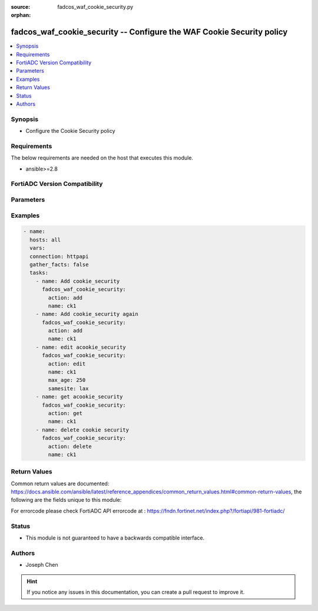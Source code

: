 :source: fadcos_waf_cookie_security.py

:orphan:

.. fadcos_waf_cookie_security:

fadcos_waf_cookie_security -- Configure the WAF Cookie Security policy
++++++++++++++++++++++++++++++++++++++++++++++++++++++++++++++++++++++++++++++++++++++++++++++++++++++

.. versionadded:: 1.3.0

.. contents::
   :local:
   :depth: 1


Synopsis
--------
- Configure the Cookie Security policy



Requirements
------------
The below requirements are needed on the host that executes this module.

- ansible>=2.8


FortiADC Version Compatibility
------------------------------


.. raw:: html

 <br>
 <table>
 <tr>
 <td></td>
 <td><code class="docutils literal notranslate">v7.1.4 </code></td>
 <td><code class="docutils literal notranslate">v7.2.2 </code></td>
 <td><code class="docutils literal notranslate">v7.4.0 </code></td>
 </tr>
 <tr>
 <td>fadcos_waf_cookie_security</td>
 <td>yes</td>
 <td>yes</td>
 <td>yes</td>
 </tr>
 </table>
 <p>



Parameters
----------


.. raw:: html

    <ul>
    <li> <span class="li-head">action</span> - Type of action to perform on the object. <span class="li-normal">type: str</span> <span class="li-required">required: true</span> </li>
    <li> <span class="li-head">name</span> - Specify the name of the <span class="li-normal">type: str</span> <span class="li-required">required: true</span> </li>
    <li> <span class="li-head">max_age</span> - Specify the maximum age (in minutes) if the response from the backend server does not already have a "Max-Age" attribute, or does not have an "Expires" attribute. <span class="li-normal">type: str</span> <span class="li-required">required: false</span> </li>
    <li> <span class="li-head">samesite</span> - Add SameSite attribute to prevent the browser from sending cookies along with cross-site requests, to mitigate the risk of cross-origin information leakage.<span class="li-normal">type: str</span> <span class="li-required">required: false</span> </li>
    <li> <span class="li-head">allow_suspicious_cookies</span> - Select whether or not FortiADC will allow requests that contain unrecognizable cookies or if there are missing cookies.<span class="li-normal">type: str</span> <span class="li-required">required: false</span> </li>
    <li> <span class="li-head">cookie_replay</span> - Disable or enable to allow FortiADC to use the IP address of a request to determine the owner of the cookie.<span class="li-normal">type: str</span> <span class="li-required">required: false</span> </li>
    <li> <span class="li-head">enc_cookie_type</span> - Specify how cookies are encrypted.<span class="li-normal">type: str</span> <span class="li-required">required: false</span> </li>
    <li> <span class="li-head">dont_blk_until</span> - Specify the date to begin blocking suspicious cookies.<span class="li-normal">type: str</span> <span class="li-required">required: false</span> </li>
    <li> <span class="li-head">exception</span> - Specify exceptions identifing specific patterns that are not subject to processing by WAF rules.<span class="li-normal">type: str</span> <span class="li-required">required: false</span> </li>
    <li> <span class="li-head">http_only</span> - Enable to add "HTTPOnly" flag to cookies.<span class="li-normal">type: str</span> <span class="li-required">required: false</span> </li>
    <li> <span class="li-head">rm_cookie</span> - Enable so FortiADC will accept the request, but will also remove the cookie before sending it to backend web server.<span class="li-normal">type: str</span> <span class="li-required">required: false</span> </li>
    <li> <span class="li-head">sec_mode</span> - Specify a security mode (No, Signed, or Encrypted).<span class="li-normal">type: str</span> <span class="li-required">required: false</span> </li>
    <li> <span class="li-head">security_action</span> - Select the action to apply.<span class="li-normal">type: str</span> <span class="li-required">required: false</span> </li>
    <li> <span class="li-head">secure</span> - Enable to add the secure flag to cookies.<span class="li-normal">type: str</span> <span class="li-required">required: false</span> </li>
    <li> <span class="li-head">severity</span> - Select which severity level FortiADC uses when using Cookie Security.<span class="li-normal">type: str</span> <span class="li-required">required: false</span> </li>

    </ul>


Examples
--------

.. code-block:: yaml+jinja

        - name:
          hosts: all
          vars:
          connection: httpapi
          gather_facts: false
          tasks:
            - name: Add cookie_security
              fadcos_waf_cookie_security:
                action: add
                name: ck1
            - name: Add cookie_security again
              fadcos_waf_cookie_security:
                action: add
                name: ck1
            - name: edit acookie_security
              fadcos_waf_cookie_security:
                action: edit
                name: ck1
                max_age: 250
                samesite: lax
            - name: get acookie_security
              fadcos_waf_cookie_security:
                action: get
                name: ck1
            - name: delete cookie security
              fadcos_waf_cookie_security:
                action: delete
                name: ck1  
    
            
Return Values
-------------
Common return values are documented: https://docs.ansible.com/ansible/latest/reference_appendices/common_return_values.html#common-return-values, the following are the fields unique to this module:

.. raw:: html

    <ul>

    <li> <span class="li-return">200</span> - OK: Request returns successful. </li>
    <li> <span class="li-return">400</span> - Bad Request: Request cannot be processed by the API. </li>
    <li> <span class="li-return">401</span> - Not Authorized: Request without successful login session. </li>
    <li> <span class="li-return">403</span> - Forbidden: Request is missing CSRF token or administrator is missing access profile permissions. </li>
    <li> <span class="li-return">404</span> - Resource Not Found: Unable to find the specified resource. </li>
    <li> <span class="li-return">405</span> - Method Not Allowed: Specified HTTP method is not allowed for this resource. </li>
    <li> <span class="li-return">413</span> - Request Entity Too Large: Request cannot be processed due to large entity.</li>
    <li> <span class="li-return">424</span> - Failed Dependency: Fail dependency can be duplicate resource, missing required parameter, missing required attribute, or invalid attribute value.</li>
    <li> <span class="li-return">429</span> -  Access temporarily blocked: Maximum failed authentications reached. The offended source is temporarily blocked for certain amount of time.</li>
    <li> <span class="li-return">500</span> -  Internal Server Error: Internal error when processing the request.</li>
    </ul>

For errorcode please check FortiADC API errorcode at : https://fndn.fortinet.net/index.php?/fortiapi/981-fortiadc/

Status
------

- This module is not guaranteed to have a backwards compatible interface.


Authors
-------

- Joseph Chen


.. hint::
    If you notice any issues in this documentation, you can create a pull request to improve it.
